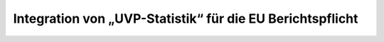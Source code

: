 Integration von „UVP-Statistik“ für die EU Berichtspflicht
==========================================================